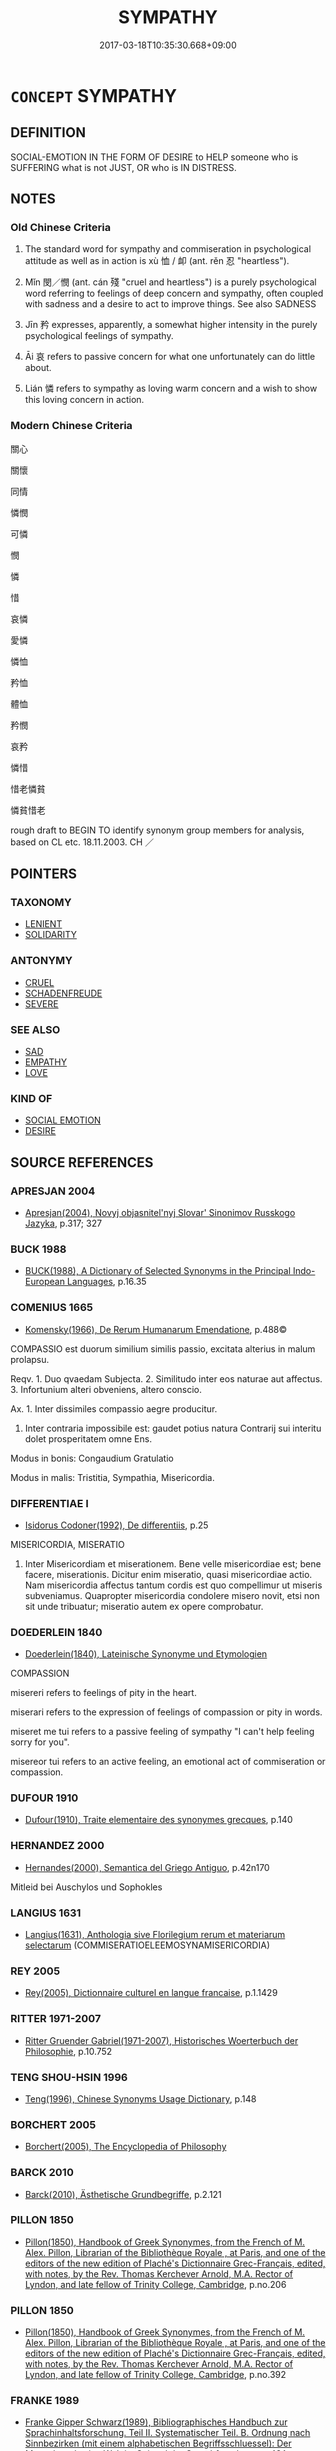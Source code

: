 # -*- mode: mandoku-tls-view -*-
#+TITLE: SYMPATHY
#+DATE: 2017-03-18T10:35:30.668+09:00        
#+STARTUP: content
* =CONCEPT= SYMPATHY
:PROPERTIES:
:CUSTOM_ID: uuid-9d1a8a03-7295-445b-8ecf-0cccd2e31b41
:SYNONYM+:  COMPASSION
:SYNONYM+:  CARING
:SYNONYM+:  CONCERN
:SYNONYM+:  SOLICITUDE
:SYNONYM+:  EMPATHY
:SYNONYM+:  COMMISERATION
:SYNONYM+:  PITY
:SYNONYM+:  CONDOLENCE
:SYNONYM+:  COMFORT
:SYNONYM+:  SOLACE
:SYNONYM+:  SUPPORT
:SYNONYM+:  ENCOURAGEMENT
:SYNONYM+:  CONSIDERATION
:SYNONYM+:  KINDNESS
:TR_ZH: 同情
:END:
** DEFINITION

SOCIAL-EMOTION IN THE FORM OF DESIRE to HELP someone who is SUFFERING what is not JUST, OR who is IN DISTRESS.

** NOTES

*** Old Chinese Criteria
1. The standard word for sympathy and commiseration in psychological attitude as well as in action is xù 恤 / 卹 (ant. rěn 忍 "heartless").

2. Mǐn 閔／憫 (ant. cán 殘 "cruel and heartless") is a purely psychological word referring to feelings of deep concern and sympathy, often coupled with sadness and a desire to act to improve things. See also SADNESS

3. Jīn 矜 expresses, apparently, a somewhat higher intensity in the purely psychological feelings of sympathy.

4. Āi 哀 refers to passive concern for what one unfortunately can do little about.

5. Lián 憐 refers to sympathy as loving warm concern and a wish to show this loving concern in action.

*** Modern Chinese Criteria
關心

關懷

同情

憐憫

可憐

憫

憐

惜

哀憐

愛憐

憐恤

矜恤

體恤

矜憫

哀矜

憐惜

惜老憐貧

憐貧惜老

rough draft to BEGIN TO identify synonym group members for analysis, based on CL etc. 18.11.2003. CH ／

** POINTERS
*** TAXONOMY
 - [[tls:concept:LENIENT][LENIENT]]
 - [[tls:concept:SOLIDARITY][SOLIDARITY]]

*** ANTONYMY
 - [[tls:concept:CRUEL][CRUEL]]
 - [[tls:concept:SCHADENFREUDE][SCHADENFREUDE]]
 - [[tls:concept:SEVERE][SEVERE]]

*** SEE ALSO
 - [[tls:concept:SAD][SAD]]
 - [[tls:concept:EMPATHY][EMPATHY]]
 - [[tls:concept:LOVE][LOVE]]

*** KIND OF
 - [[tls:concept:SOCIAL EMOTION][SOCIAL EMOTION]]
 - [[tls:concept:DESIRE][DESIRE]]

** SOURCE REFERENCES
*** APRESJAN 2004
 - [[cite:APRESJAN-2004][Apresjan(2004), Novyj objasnitel'nyj Slovar' Sinonimov Russkogo Jazyka]], p.317; 327

*** BUCK 1988
 - [[cite:BUCK-1988][BUCK(1988), A Dictionary of Selected Synonyms in the Principal Indo-European Languages]], p.16.35

*** COMENIUS 1665
 - [[cite:COMENIUS-1665][Komensky(1966), De Rerum Humanarum Emendatione]], p.488©


COMPASSIO est duorum similium similis passio, excitata alterius in malum prolapsu.

Reqv. 1. Duo qvaedam Subjecta. 2. Similitudo inter eos naturae aut affectus. 3. Infortunium alteri obveniens, altero conscio.

Ax. 1. Inter dissimiles compassio aegre producitur.

2. Inter contraria impossibile est: gaudet potius natura Contrarij sui interitu dolet prosperitatem omne Ens.

Modus in bonis: Congaudium Gratulatio

Modus in malis: Tristitia, Sympathia, Misericordia.

*** DIFFERENTIAE I
 - [[cite:DIFFERENTIAE-I][Isidorus Codoner(1992), De differentiis]], p.25


MISERICORDIA, MISERATIO

350. Inter Misericordiam et miserationem. Bene velle misericordiae est; bene facere, miserationis. Dicitur enim miseratio, quasi misericordiae actio. Nam misericordia affectus tantum cordis est quo compellimur ut miseris subveniamus. Quapropter misericordia condolere misero novit, etsi non sit unde tribuatur; miseratio autem ex opere comprobatur.

*** DOEDERLEIN 1840
 - [[cite:DOEDERLEIN-1840][Doederlein(1840), Lateinische Synonyme und Etymologien]]

COMPASSION

misereri refers to feelings of pity in the heart.

miserari refers to the expression of feelings of compassion or pity in words.

miseret me tui refers to a passive feeling of sympathy "I can't help feeling sorry for you".

misereor tui refers to an active feeling, an emotional act of commiseration or compassion.

*** DUFOUR 1910
 - [[cite:DUFOUR-1910][Dufour(1910), Traite elementaire des synonymes grecques]], p.140

*** HERNANDEZ 2000
 - [[cite:HERNANDEZ-2000][Hernandes(2000), Semantica del Griego Antiguo]], p.42n170


Mitleid bei Auschylos und Sophokles

*** LANGIUS 1631
 - [[cite:LANGIUS-1631][Langius(1631), Anthologia sive Florilegium rerum et materiarum selectarum]] (COMMISERATIOELEEMOSYNAMISERICORDIA)
*** REY 2005
 - [[cite:REY-2005][Rey(2005), Dictionnaire culturel en langue francaise]], p.1.1429

*** RITTER 1971-2007
 - [[cite:RITTER-1971-2007][Ritter Gruender Gabriel(1971-2007), Historisches Woerterbuch der Philosophie]], p.10.752

*** TENG SHOU-HSIN 1996
 - [[cite:TENG-SHOU-HSIN-1996][Teng(1996), Chinese Synonyms Usage Dictionary]], p.148

*** BORCHERT 2005
 - [[cite:BORCHERT-2005][Borchert(2005), The Encyclopedia of Philosophy]]
*** BARCK 2010
 - [[cite:BARCK-2010][Barck(2010), Ästhetische Grundbegriffe]], p.2.121

*** PILLON 1850
 - [[cite:PILLON-1850][Pillon(1850), Handbook of Greek Synonymes, from the French of M. Alex. Pillon, Librarian of the Bibliothèque Royale , at Paris, and one of the editors of the new edition of Plaché's Dictionnaire Grec-Français, edited, with notes, by the Rev. Thomas Kerchever Arnold, M.A. Rector of Lyndon, and late fellow of Trinity College, Cambridge]], p.no.206

*** PILLON 1850
 - [[cite:PILLON-1850][Pillon(1850), Handbook of Greek Synonymes, from the French of M. Alex. Pillon, Librarian of the Bibliothèque Royale , at Paris, and one of the editors of the new edition of Plaché's Dictionnaire Grec-Français, edited, with notes, by the Rev. Thomas Kerchever Arnold, M.A. Rector of Lyndon, and late fellow of Trinity College, Cambridge]], p.no.392

*** FRANKE 1989
 - [[cite:FRANKE-1989][Franke Gipper Schwarz(1989), Bibliographisches Handbuch zur Sprachinhaltsforschung. Teil II. Systematischer Teil. B. Ordnung nach Sinnbezirken (mit einem alphabetischen Begriffsschluessel): Der Mensch und seine Welt im Spiegel der Sprachforschung]], p.48A
 (WOHLWOLLEN)
*** FRANKE 1989
 - [[cite:FRANKE-1989][Franke Gipper Schwarz(1989), Bibliographisches Handbuch zur Sprachinhaltsforschung. Teil II. Systematischer Teil. B. Ordnung nach Sinnbezirken (mit einem alphabetischen Begriffsschluessel): Der Mensch und seine Welt im Spiegel der Sprachforschung]], p.50A

** WORDS
   :PROPERTIES:
   :VISIBILITY: children
   :END:
*** 恤 xù (OC:sqʷiɡ MC:sʷit ) / 卹 xù (OC:sqʷiɡ MC:sʷit )
:PROPERTIES:
:CUSTOM_ID: uuid-071f5fd0-f5b4-43df-b036-d1eb46ee22ea
:Char+: 恤(61,6/9) 
:Char+: 卹(26,6/8) 
:GY_IDS+: uuid-1fc0d0d6-c10b-4348-86a1-4097f9d21ebf
:PY+: xù     
:OC+: sqʷiɡ     
:MC+: sʷit     
:GY_IDS+: uuid-8c061d91-b05b-4bd3-9e66-a61418a2190a
:PY+: xù     
:OC+: sqʷiɡ     
:MC+: sʷit     
:END: 
**** V [[tls:syn-func::#uuid-fbfb2371-2537-4a99-a876-41b15ec2463c][vtoN]] {[[tls:sem-feat::#uuid-2a66fc1c-6671-47d2-bd04-cfd6ccae64b8][stative]]} / feel and show proper concern for; feel pity for and show compassion through action
:PROPERTIES:
:CUSTOM_ID: uuid-2324756c-3f21-4e3c-ab1e-088994f4811a
:WARRING-STATES-CURRENCY: 4
:END:
****** DEFINITION

feel and show proper concern for; feel pity for and show compassion through action

****** NOTES

******* Examples
HF 19.04:05; jiaoshi 207; jishi 308; jiaozhu 173; shiping 579

 是亡荊國之社稷 This is to ruin the altars of the land and grain in the state of Ji1ng

 而不恤吾眾也。 and to show no concern for the multitude of my people.[CA]

**** V [[tls:syn-func::#uuid-fbfb2371-2537-4a99-a876-41b15ec2463c][vtoN]] {[[tls:sem-feat::#uuid-f55cff2f-f0e3-4f08-a89c-5d08fcf3fe89][act]]} / show caring sympathy for N in action
:PROPERTIES:
:CUSTOM_ID: uuid-bc13d79f-2256-4a86-ac6a-d90530f5601c
:END:
****** DEFINITION

show caring sympathy for N in action

****** NOTES

**** V [[tls:syn-func::#uuid-fbfb2371-2537-4a99-a876-41b15ec2463c][vtoN]] {[[tls:sem-feat::#uuid-98e7674b-b362-466f-9568-d0c14470282a][psych]]} / pity (oneself)
:PROPERTIES:
:CUSTOM_ID: uuid-b644b9af-37c9-4af6-9651-68f49c4532af
:END:
****** DEFINITION

pity (oneself)

****** NOTES

**** N [[tls:syn-func::#uuid-d128d787-1ecb-4c4f-8e89-5dd3edea91d1][nab.t]] / sympathy with; care for; engagement for
:PROPERTIES:
:CUSTOM_ID: uuid-9e4bb47b-8aab-4318-862e-594878ef9fea
:END:
****** DEFINITION

sympathy with; care for; engagement for

****** NOTES

*** 哀 āi (OC:qɯɯl MC:ʔəi )
:PROPERTIES:
:CUSTOM_ID: uuid-7cdb7a98-ea3c-475b-9d3a-edf2db5092bd
:Char+: 哀(30,6/9) 
:GY_IDS+: uuid-1723183a-aea9-4aa2-9834-256911344dea
:PY+: āi     
:OC+: qɯɯl     
:MC+: ʔəi     
:END: 
**** N [[tls:syn-func::#uuid-76be1df4-3d73-4e5f-bbc2-729542645bc8][nab]] {[[tls:sem-feat::#uuid-98e7674b-b362-466f-9568-d0c14470282a][psych]]} / sympathy
:PROPERTIES:
:CUSTOM_ID: uuid-f03fa489-de60-4af4-aa6c-3152a78771b0
:WARRING-STATES-CURRENCY: 3
:END:
****** DEFINITION

sympathy

****** NOTES

******* Nuance
This is a matter of feelings rather than compassionate action, and it is usually directed at the deceased or at those in distress. The sympathy thus described is not an obligatory feeling imposed by one's social relations to the objects of one's compassion.

**** V [[tls:syn-func::#uuid-e64a7a95-b54b-4c94-9d6d-f55dbf079701][vt(oN)]] / show compassion for the contextually determinate N
:PROPERTIES:
:CUSTOM_ID: uuid-ecff6001-8e37-4f17-9141-30524291e85a
:END:
****** DEFINITION

show compassion for the contextually determinate N

****** NOTES

**** V [[tls:syn-func::#uuid-fbfb2371-2537-4a99-a876-41b15ec2463c][vtoN]] {[[tls:sem-feat::#uuid-2a66fc1c-6671-47d2-bd04-cfd6ccae64b8][stative]]} / feel sympathy and compassion for; feel deep concern for
:PROPERTIES:
:CUSTOM_ID: uuid-3086724c-278a-4bd1-a057-caabfaa358ef
:WARRING-STATES-CURRENCY: 3
:END:
****** DEFINITION

feel sympathy and compassion for; feel deep concern for

****** NOTES

******* Nuance
This is a matter of feelings rather than compassionate action, and it is usually directed at the deceased or at those in distress. The sympathy thus described is not an obligatory feeling imposed by one's social relations to the objects of one's compassion.

******* Examples
SHI: 157, 234: feel pity and affection for; HF 14.5. 41 哀憐百姓輕刑罰者，民之所喜，而國之所以危也。 feeling loving sympathy for the people and making punishments and fines light this is what the people like, but this is what brings danger to the state; LS 15.4; 169.02 人主胡可以不務哀士 how can a ruler fail to make it his business to show concern for freemen

**** V [[tls:syn-func::#uuid-faa1cf25-fe9d-4e48-b4e5-9efdf3cd3ade][vtoNPab{S}]] / have sympathy in connection with the fact that S
:PROPERTIES:
:CUSTOM_ID: uuid-daada6d9-cfa4-47dc-90f0-dc3d41e3e170
:END:
****** DEFINITION

have sympathy in connection with the fact that S

****** NOTES

*** 悲 bēi (OC:prɯl MC:pi )
:PROPERTIES:
:CUSTOM_ID: uuid-a3c25c13-75dd-454c-942b-d1ac0068c6e3
:Char+: 悲(61,8/12) 
:GY_IDS+: uuid-892c7455-3307-45ca-a2d2-ca585c175e4d
:PY+: bēi     
:OC+: prɯl     
:MC+: pi     
:END: 
**** N [[tls:syn-func::#uuid-76be1df4-3d73-4e5f-bbc2-729542645bc8][nab]] {[[tls:sem-feat::#uuid-98e7674b-b362-466f-9568-d0c14470282a][psych]]} / compassion
:PROPERTIES:
:CUSTOM_ID: uuid-73788706-ff73-4ccd-93fb-9526268785e6
:END:
****** DEFINITION

compassion

****** NOTES

*** 閔 mǐn (OC:mrɯnʔ MC:min ) / 憫 mǐn (OC:mrɯnʔ MC:min ) / 愍 mǐn (OC:mrinʔ MC:min ) / 湣 mǐn (OC:mrɯnʔ MC:min )
:PROPERTIES:
:CUSTOM_ID: uuid-bdb54d49-6bb2-4cc1-a658-9c1e0f4b60a9
:Char+: 閔(169,4/12) 
:Char+: 憫(61,12/15) 
:Char+: 愍(61,9/13) 
:Char+: 湣(85,9/12) 
:GY_IDS+: uuid-fb610473-7272-4c66-b46c-8659f1976dcd
:PY+: mǐn     
:OC+: mrɯnʔ     
:MC+: min     
:GY_IDS+: uuid-1931bc14-2eed-49b9-867d-5673f159022c
:PY+: mǐn     
:OC+: mrɯnʔ     
:MC+: min     
:GY_IDS+: uuid-148c6e18-6d6e-4ba6-897a-613c4a6152e4
:PY+: mǐn     
:OC+: mrinʔ     
:MC+: min     
:GY_IDS+: uuid-9a32231f-62ff-4412-8ae5-c40c7010bc03
:PY+: mǐn     
:OC+: mrɯnʔ     
:MC+: min     
:END: 
**** V [[tls:syn-func::#uuid-faa1cf25-fe9d-4e48-b4e5-9efdf3cd3ade][vtoNPab{S}]] {[[tls:sem-feat::#uuid-2a66fc1c-6671-47d2-bd04-cfd6ccae64b8][stative]]} / feel pity about the fact that S
:PROPERTIES:
:CUSTOM_ID: uuid-8e062b73-52e1-4e84-871b-3859dcad1bb8
:WARRING-STATES-CURRENCY: 4
:END:
****** DEFINITION

feel pity about the fact that S

****** NOTES

**** V [[tls:syn-func::#uuid-fed035db-e7bd-4d23-bd05-9698b26e38f9][vadN]] / pitiful
:PROPERTIES:
:CUSTOM_ID: uuid-b4821467-329a-4314-ae9f-4a194e7091fb
:WARRING-STATES-CURRENCY: 3
:END:
****** DEFINITION

pitiful

****** NOTES

**** N [[tls:syn-func::#uuid-76be1df4-3d73-4e5f-bbc2-729542645bc8][nab]] {[[tls:sem-feat::#uuid-98e7674b-b362-466f-9568-d0c14470282a][psych]]} / commiseration, feelings of sympathy for those in distress
:PROPERTIES:
:CUSTOM_ID: uuid-720f8f04-e4af-44d7-813d-9eaf9585390b
:WARRING-STATES-CURRENCY: 3
:END:
****** DEFINITION

commiseration, feelings of sympathy for those in distress

****** NOTES

**** V [[tls:syn-func::#uuid-c20780b3-41f9-491b-bb61-a269c1c4b48f][vi]] {[[tls:sem-feat::#uuid-f55cff2f-f0e3-4f08-a89c-5d08fcf3fe89][act]]} / feel sympathy for others
:PROPERTIES:
:CUSTOM_ID: uuid-7a56f810-1328-4147-9fc7-7353dd5daafc
:WARRING-STATES-CURRENCY: 3
:END:
****** DEFINITION

feel sympathy for others

****** NOTES

**** V [[tls:syn-func::#uuid-c20780b3-41f9-491b-bb61-a269c1c4b48f][vi]] / deserve sympathy> be miserable, be pitiful
:PROPERTIES:
:CUSTOM_ID: uuid-fd44b3b3-f981-4624-bab2-51c63518beb6
:WARRING-STATES-CURRENCY: 3
:END:
****** DEFINITION

deserve sympathy> be miserable, be pitiful

****** NOTES

**** V [[tls:syn-func::#uuid-4f2aabea-a8c2-4e2c-9028-f8a899b0417c][v-V1.adV2]] / pitifully
:PROPERTIES:
:CUSTOM_ID: uuid-516edbf2-e787-459b-bbba-cc21944e3dc3
:WARRING-STATES-CURRENCY: 3
:END:
****** DEFINITION

pitifully

****** NOTES

**** V [[tls:syn-func::#uuid-0dd4edc0-7e8b-4e1b-b3e9-677c0faa3790][vtoNab{S}]] / feel sympathy in the face of the situation that S
:PROPERTIES:
:CUSTOM_ID: uuid-9ee014d3-b309-473c-89df-5059082a5313
:END:
****** DEFINITION

feel sympathy in the face of the situation that S

****** NOTES

**** V [[tls:syn-func::#uuid-fbfb2371-2537-4a99-a876-41b15ec2463c][vtoN]] / be compassionate with; feel compassion for
:PROPERTIES:
:CUSTOM_ID: uuid-bb0c285d-5183-4139-86f1-0a5c26a23fa9
:END:
****** DEFINITION

be compassionate with; feel compassion for

****** NOTES

**** V [[tls:syn-func::#uuid-e64a7a95-b54b-4c94-9d6d-f55dbf079701][vt(oN)]] / feel sympathy for the contextually determinate N
:PROPERTIES:
:CUSTOM_ID: uuid-63527ee8-2d22-493a-9e5c-8a4ebaf0008b
:END:
****** DEFINITION

feel sympathy for the contextually determinate N

****** NOTES

**** V [[tls:syn-func::#uuid-fbfb2371-2537-4a99-a876-41b15ec2463c][vtoN]] {[[tls:sem-feat::#uuid-e6526d79-b134-4e37-8bab-55b4884393bc][graded]]} / be sympathised with 甚可愍
:PROPERTIES:
:CUSTOM_ID: uuid-fff545a5-216b-467b-bb3b-575054486df0
:END:
****** DEFINITION

be sympathised with 甚可愍

****** NOTES

*** 憐 lián (OC:riin MC:len )
:PROPERTIES:
:CUSTOM_ID: uuid-3e51f328-261a-4dde-bf04-f91b8ff17f73
:Char+: 憐(61,12/15) 
:GY_IDS+: uuid-f61d7d41-d696-4218-a0d5-989d4277d696
:PY+: lián     
:OC+: riin     
:MC+: len     
:END: 
**** N [[tls:syn-func::#uuid-76be1df4-3d73-4e5f-bbc2-729542645bc8][nab]] / pity, sympathy, affection
:PROPERTIES:
:CUSTOM_ID: uuid-4a65f762-9d55-497f-97db-9c6931d84d22
:END:
****** DEFINITION

pity, sympathy, affection

****** NOTES

**** V [[tls:syn-func::#uuid-fbfb2371-2537-4a99-a876-41b15ec2463c][vtoN]] {[[tls:sem-feat::#uuid-988c2bcf-3cdd-4b9e-b8a4-615fe3f7f81e][passive]]} / be pitied
:PROPERTIES:
:CUSTOM_ID: uuid-029f1a20-bd0b-4f27-8bfa-7572a2d74de6
:END:
****** DEFINITION

be pitied

****** NOTES

**** V [[tls:syn-func::#uuid-fbfb2371-2537-4a99-a876-41b15ec2463c][vtoN]] {[[tls:sem-feat::#uuid-98e7674b-b362-466f-9568-d0c14470282a][psych]]} / feel self-pity
:PROPERTIES:
:CUSTOM_ID: uuid-9ca3e3dd-80cc-43c7-8f3f-8038765743fa
:END:
****** DEFINITION

feel self-pity

****** NOTES

**** V [[tls:syn-func::#uuid-fbfb2371-2537-4a99-a876-41b15ec2463c][vtoN]] {[[tls:sem-feat::#uuid-2a66fc1c-6671-47d2-bd04-cfd6ccae64b8][stative]]} / feel sympathy and commiserations as well as affection for;  show sympathetic care for
:PROPERTIES:
:CUSTOM_ID: uuid-3db460ec-81a5-43c9-961f-02d9dfa588a3
:END:
****** DEFINITION

feel sympathy and commiserations as well as affection for;  show sympathetic care for

****** NOTES

******* Nuance
This is primarily a positive passive emotional response, but does get expressed in action.

******* Examples
LS 15.6 公子小白無母而國人憐之 Prince Xia3oba2i's mother was dead and the people in the state felt pity for him; ZZ 23.869: 剫 s to be pitied, i.e. how pitiful! �; CC: 剮 ooking up I pity Bi3 Ga1n �; CC 572: 偗 eel pity with oneself??? �; ZGC Zhao 4.768 丈夫亦愛憐其少子乎？ does a man also feel love for his minor son?

HSWZ 04.25:09; tr. Hightower 1951, p. 149

 由此觀之， Viewed in this light,

 癘雖憐王， it is appropriate that even a leper should pity a king."[CA]

*** 矜 jīn (OC:klɯŋ MC:kɨŋ )
:PROPERTIES:
:CUSTOM_ID: uuid-48fa32d8-5c49-4b97-b38f-7e9918650458
:Char+: 矜(110,4/9) 
:GY_IDS+: uuid-a721c73d-0778-44b3-8630-d1262807e111
:PY+: jīn     
:OC+: klɯŋ     
:MC+: kɨŋ     
:END: 
**** SOURCE REFERENCES
***** WANG FENGYANG 1993
 - [[cite:WANG-FENGYANG-1993][Wang 王(1993), 古辭辨 Gu ci bian]], p.764

**** N [[tls:syn-func::#uuid-76be1df4-3d73-4e5f-bbc2-729542645bc8][nab]] {[[tls:sem-feat::#uuid-f55cff2f-f0e3-4f08-a89c-5d08fcf3fe89][act]]} / compassionate active concern
:PROPERTIES:
:CUSTOM_ID: uuid-b2ffb74f-64e8-4e2e-9e39-b54e8efeed1c
:END:
****** DEFINITION

compassionate active concern

****** NOTES

**** N [[tls:syn-func::#uuid-76be1df4-3d73-4e5f-bbc2-729542645bc8][nab]] {[[tls:sem-feat::#uuid-98e7674b-b362-466f-9568-d0c14470282a][psych]]} / sympathy, compassion
:PROPERTIES:
:CUSTOM_ID: uuid-33726354-6f54-48ef-88a1-23941be2ee71
:END:
****** DEFINITION

sympathy, compassion

****** NOTES

**** V [[tls:syn-func::#uuid-53cee9f8-4041-45e5-ae55-f0bfdec33a11][vt/oN/]] / feel compassion
:PROPERTIES:
:CUSTOM_ID: uuid-5912f6d6-f31d-43a4-8396-e54096df1472
:END:
****** DEFINITION

feel compassion

****** NOTES

**** V [[tls:syn-func::#uuid-739c24ae-d585-4fff-9ac2-2547b1050f16][vt+prep+N]] / feel compassionate for
:PROPERTIES:
:CUSTOM_ID: uuid-226b0ece-985e-45ef-8fb9-50a862019bc6
:END:
****** DEFINITION

feel compassionate for

****** NOTES

**** V [[tls:syn-func::#uuid-fbfb2371-2537-4a99-a876-41b15ec2463c][vtoN]] {[[tls:sem-feat::#uuid-98e7674b-b362-466f-9568-d0c14470282a][psych]]} / feel empathy for, sympathise with; feel pity for
:PROPERTIES:
:CUSTOM_ID: uuid-e907805b-357d-49b8-81d3-b7373332f83b
:WARRING-STATES-CURRENCY: 3
:END:
****** DEFINITION

feel empathy for, sympathise with; feel pity for

****** NOTES

**** V [[tls:syn-func::#uuid-fbfb2371-2537-4a99-a876-41b15ec2463c][vtoN]] {[[tls:sem-feat::#uuid-2a66fc1c-6671-47d2-bd04-cfd6ccae64b8][stative]]} / feel great sympathy for
:PROPERTIES:
:CUSTOM_ID: uuid-91e11dd1-7764-446f-9c8b-61bcd823ca3b
:WARRING-STATES-CURRENCY: 3
:END:
****** DEFINITION

feel great sympathy for

****** NOTES

******* Examples
HSWZ 2.1; tr. Hightower 1951, p. 38f

“ 吾聞君子見人之困洍 have heard that the superior man, seeing another's distress,

 則矜之， has compassion on him;[CA]

*** 不忍 bùrěn (OC:pɯʔ njinʔ MC:pi̯ut ȵin )
:PROPERTIES:
:CUSTOM_ID: uuid-bff0f7c7-e9aa-4173-b2b1-2d733fdfa551
:Char+: 不(1,3/4) 忍(61,3/7) 
:GY_IDS+: uuid-12896cda-5086-41f3-8aeb-21cd406eec3f uuid-c24285cf-ab7c-4a03-b4a2-be5e3575cef6
:PY+: bù rěn    
:OC+: pɯʔ njinʔ    
:MC+: pi̯ut ȵin    
:END: 
**** SOURCE REFERENCES
***** WANG FENGYANG 1993
 - [[cite:WANG-FENGYANG-1993][Wang 王(1993), 古辭辨 Gu ci bian]], p.972.1

***** WANG FENGYANG 1993
 - [[cite:WANG-FENGYANG-1993][Wang 王(1993), 古辭辨 Gu ci bian]], p.972.2

**** N [[tls:syn-func::#uuid-db0698e7-db2f-4ee3-9a20-0c2b2e0cebf0][NPab]] {[[tls:sem-feat::#uuid-98e7674b-b362-466f-9568-d0c14470282a][psych]]} / sympathy; warm feelings for others; inability to bear other's misfortune
:PROPERTIES:
:CUSTOM_ID: uuid-0959a52a-5446-4c97-a1c7-ac4c8ada557c
:END:
****** DEFINITION

sympathy; warm feelings for others; inability to bear other's misfortune

****** NOTES

**** V [[tls:syn-func::#uuid-091af450-64e0-4b82-98a2-84d0444b6d19][VPi]] / be softhearted
:PROPERTIES:
:CUSTOM_ID: uuid-20057a64-5606-4187-b03b-cda31395ebea
:END:
****** DEFINITION

be softhearted

****** NOTES

**** V [[tls:syn-func::#uuid-5b3376f4-75c4-4047-94eb-fc6d1bca520d][VPt(oN)]] / be soft-hearted towards the contextually determinate people
:PROPERTIES:
:CUSTOM_ID: uuid-3e34f7d2-faae-44e8-882e-d83a63bd3d1d
:END:
****** DEFINITION

be soft-hearted towards the contextually determinate people

****** NOTES

**** V [[tls:syn-func::#uuid-fbe589d1-7cc2-44ee-a732-62424a58c6c5][VPt/+V/0//]] / be unable to bear [committing cruel acts]> be soft-hearted
:PROPERTIES:
:CUSTOM_ID: uuid-09e2279a-50b0-456b-b94a-39d4e0fb6ad5
:WARRING-STATES-CURRENCY: 5
:END:
****** DEFINITION

be unable to bear [committing cruel acts]> be soft-hearted

****** NOTES

**** V [[tls:syn-func::#uuid-b0372307-1c92-4d55-a0a9-b175eef5e94c][VPt+prep+N]] / be sympathetic towards; feel sympathy with the sufferings of
:PROPERTIES:
:CUSTOM_ID: uuid-bfbe6401-d901-4fb3-95bb-219fec54f73d
:END:
****** DEFINITION

be sympathetic towards; feel sympathy with the sufferings of

****** NOTES

**** V [[tls:syn-func::#uuid-7918d628-430e-4537-afca-f2b1b4144611][VPt+V/0/]] / be unable to bear
:PROPERTIES:
:CUSTOM_ID: uuid-df1bcb6b-1a49-411a-a49a-c589f5b3ed6e
:WARRING-STATES-CURRENCY: 5
:END:
****** DEFINITION

be unable to bear

****** NOTES

**** V [[tls:syn-func::#uuid-98f2ce75-ae37-4667-90ff-f418c4aeaa33][VPtoN]] / to be soft-hearted (towards somebody); to have compassion (for somebody)
:PROPERTIES:
:CUSTOM_ID: uuid-e33460c1-1164-49fe-8ef3-1c5a64100410
:WARRING-STATES-CURRENCY: 4
:END:
****** DEFINITION

to be soft-hearted (towards somebody); to have compassion (for somebody)

****** NOTES

*** 勤恤 qínxù (OC:ɡlɯn sqʷiɡ MC:gɨn sʷit )
:PROPERTIES:
:CUSTOM_ID: uuid-38e1eb5a-6cec-4adb-bdc8-85cadc0ba59b
:Char+: 勤(19,11/13) 恤(61,6/9) 
:GY_IDS+: uuid-5297fe00-eb44-4238-9806-ca861f16c147 uuid-1fc0d0d6-c10b-4348-86a1-4097f9d21ebf
:PY+: qín xù    
:OC+: ɡlɯn sqʷiɡ    
:MC+: gɨn sʷit    
:END: 
**** V [[tls:syn-func::#uuid-98f2ce75-ae37-4667-90ff-f418c4aeaa33][VPtoN]] / treat with compassion
:PROPERTIES:
:CUSTOM_ID: uuid-4bb9a822-f06d-4e17-8c24-450aa6435609
:END:
****** DEFINITION

treat with compassion

****** NOTES

*** 可憐 kělián (OC:khlaalʔ riin MC:khɑ len )
:PROPERTIES:
:CUSTOM_ID: uuid-962ecf5d-aa98-424b-9fdc-49eac5a943f9
:Char+: 可(30,2/5) 憐(61,12/15) 
:GY_IDS+: uuid-6e6b769a-36c6-400e-8a2a-02e63bc15a1e uuid-f61d7d41-d696-4218-a0d5-989d4277d696
:PY+: kě lián    
:OC+: khlaalʔ riin    
:MC+: khɑ len    
:END: 
**** V [[tls:syn-func::#uuid-091af450-64e0-4b82-98a2-84d0444b6d19][VPi]] / worth to be pitied > be pitiful The compound word kělián appeared in certain Tang texts with the se...
:PROPERTIES:
:CUSTOM_ID: uuid-a12c4dcb-de67-464a-abeb-eaf5fa0943cd
:END:
****** DEFINITION

worth to be pitied > be pitiful 

The compound word kělián appeared in certain Tang texts with the semantically very weak verbal suffixes shēng 生 or xǔ 許 attached to it: kěliánshēng 可憐生; kěliánxǔ 可憐許.

****** NOTES

*** 哀以 āiyǐ (OC:qɯɯl k-lɯʔ MC:ʔəi jɨ )
:PROPERTIES:
:CUSTOM_ID: uuid-e77d809b-75f0-451b-9de3-eed7349db742
:Char+: 哀(30,6/9) 以(9,3/5) 
:GY_IDS+: uuid-1723183a-aea9-4aa2-9834-256911344dea uuid-4a877402-3023-41b9-8e4b-e2d63ebfa81c
:PY+: āi yǐ    
:OC+: qɯɯl k-lɯʔ    
:MC+: ʔəi jɨ    
:END: 
**** V [[tls:syn-func::#uuid-819e81af-c978-4931-8fd2-52680e097f01][VPadV]] / full of sympathetic grief, full of saddened sympathy [???SURELY 以 GOES WITH WHAT FOLLOWS!!!CH]
:PROPERTIES:
:CUSTOM_ID: uuid-39ecb3f4-186a-4427-bc43-ecb436ff0ddc
:END:
****** DEFINITION

full of sympathetic grief, full of saddened sympathy [???SURELY 以 GOES WITH WHAT FOLLOWS!!!CH]

****** NOTES

*** 哀憐 āilián (OC:qɯɯl riin MC:ʔəi len )
:PROPERTIES:
:CUSTOM_ID: uuid-096cda00-c6bf-4355-974f-a23add9f96b0
:Char+: 哀(30,6/9) 憐(61,12/15) 
:GY_IDS+: uuid-1723183a-aea9-4aa2-9834-256911344dea uuid-f61d7d41-d696-4218-a0d5-989d4277d696
:PY+: āi lián    
:OC+: qɯɯl riin    
:MC+: ʔəi len    
:END: 
**** V [[tls:syn-func::#uuid-98f2ce75-ae37-4667-90ff-f418c4aeaa33][VPtoN]] {[[tls:sem-feat::#uuid-a24260a1-0410-4d64-acde-5967b1bef725][intensitive]]} / feel intense and constant sympathy for
:PROPERTIES:
:CUSTOM_ID: uuid-5b62a88e-3181-4871-b8b8-fd26fd3de7d4
:WARRING-STATES-CURRENCY: 3
:END:
****** DEFINITION

feel intense and constant sympathy for

****** NOTES

*** 哀湣 āimǐn (OC:qɯɯl mrɯnʔ MC:ʔəi min )
:PROPERTIES:
:CUSTOM_ID: uuid-59567f10-dded-46ab-b853-fcddc5425555
:Char+: 哀(30,6/9) 湣(85,9/12) 
:GY_IDS+: uuid-1723183a-aea9-4aa2-9834-256911344dea uuid-9a32231f-62ff-4412-8ae5-c40c7010bc03
:PY+: āi mǐn    
:OC+: qɯɯl mrɯnʔ    
:MC+: ʔəi min    
:END: 
**** V [[tls:syn-func::#uuid-5b3376f4-75c4-4047-94eb-fc6d1bca520d][VPt(oN)]] / show compassion for the contextually determinate N
:PROPERTIES:
:CUSTOM_ID: uuid-2878486e-e128-4f28-9790-4ff9003de022
:END:
****** DEFINITION

show compassion for the contextually determinate N

****** NOTES

**** V [[tls:syn-func::#uuid-98f2ce75-ae37-4667-90ff-f418c4aeaa33][VPtoN]] / show compassion for
:PROPERTIES:
:CUSTOM_ID: uuid-6ecd7e94-55c7-4e12-bc7c-7910c3bb0a38
:END:
****** DEFINITION

show compassion for

****** NOTES

*** 哀矜 āijīn (OC:qɯɯl klɯŋ MC:ʔəi kɨŋ )
:PROPERTIES:
:CUSTOM_ID: uuid-8c563457-8b98-423b-9cea-eeac90f05f6b
:Char+: 哀(30,6/9) 矜(110,4/9) 
:GY_IDS+: uuid-1723183a-aea9-4aa2-9834-256911344dea uuid-a721c73d-0778-44b3-8630-d1262807e111
:PY+: āi jīn    
:OC+: qɯɯl klɯŋ    
:MC+: ʔəi kɨŋ    
:END: 
**** V [[tls:syn-func::#uuid-5b3376f4-75c4-4047-94eb-fc6d1bca520d][VPt(oN)]] / sympathise intensely with a contextually determinate object
:PROPERTIES:
:CUSTOM_ID: uuid-05a4ed7a-5bb8-4e9d-8b91-7433aa154f75
:WARRING-STATES-CURRENCY: 3
:END:
****** DEFINITION

sympathise intensely with a contextually determinate object

****** NOTES

**** V [[tls:syn-func::#uuid-98f2ce75-ae37-4667-90ff-f418c4aeaa33][VPtoN]] / feel intense sympathy with
:PROPERTIES:
:CUSTOM_ID: uuid-9174e249-5516-4d74-aac8-75fe690f749f
:WARRING-STATES-CURRENCY: 3
:END:
****** DEFINITION

feel intense sympathy with

****** NOTES

*** 矜 jīn (OC:klɯŋ MC:kɨŋ )
:PROPERTIES:
:CUSTOM_ID: uuid-c6e35037-6701-4e50-be4d-8dc2f5fdefe0
:Char+: 垂(32,5/8) 矜(110,4/9) 
:GY_IDS+: uuid-a721c73d-0778-44b3-8630-d1262807e111
:PY+:  jīn    
:OC+:  klɯŋ    
:MC+:  kɨŋ    
:END: 
**** N [[tls:syn-func::#uuid-db0698e7-db2f-4ee3-9a20-0c2b2e0cebf0][NPab]] / sympathy extended to younger generations
:PROPERTIES:
:CUSTOM_ID: uuid-12a65c46-8de0-4f52-b5e6-7676692f9293
:END:
****** DEFINITION

sympathy extended to younger generations

****** NOTES

**** V [[tls:syn-func::#uuid-98f2ce75-ae37-4667-90ff-f418c4aeaa33][VPtoN]] / extend one's compassion to
:PROPERTIES:
:CUSTOM_ID: uuid-dce91ecf-38d9-4a80-b135-b433ff8a9fb6
:END:
****** DEFINITION

extend one's compassion to

****** NOTES

*** 悲愍 bēimǐn (OC:prɯl mrinʔ MC:pi min )
:PROPERTIES:
:CUSTOM_ID: uuid-b8779cc9-b408-4094-abb3-5364fff43039
:Char+: 悲(61,8/12) 愍(61,9/13) 
:GY_IDS+: uuid-892c7455-3307-45ca-a2d2-ca585c175e4d uuid-148c6e18-6d6e-4ba6-897a-613c4a6152e4
:PY+: bēi mǐn    
:OC+: prɯl mrinʔ    
:MC+: pi min    
:END: 
**** V [[tls:syn-func::#uuid-98f2ce75-ae37-4667-90ff-f418c4aeaa33][VPtoN]] / show compassion for
:PROPERTIES:
:CUSTOM_ID: uuid-0db0e848-f159-4624-bc98-2e37fad9cfae
:END:
****** DEFINITION

show compassion for

****** NOTES

*** 愍傷 mǐnshāng (OC:mrinʔ lʰaŋ MC:min ɕi̯ɐŋ )
:PROPERTIES:
:CUSTOM_ID: uuid-4e74250c-28fa-45bc-aa15-3500408de6a5
:Char+: 愍(61,9/13) 傷(9,11/13) 
:GY_IDS+: uuid-148c6e18-6d6e-4ba6-897a-613c4a6152e4 uuid-9beba073-10a1-4698-aa67-64ce7663fcdd
:PY+: mǐn shāng    
:OC+: mrinʔ lʰaŋ    
:MC+: min ɕi̯ɐŋ    
:END: 
**** V [[tls:syn-func::#uuid-091af450-64e0-4b82-98a2-84d0444b6d19][VPi]] / feel moved to sympathy and commiseration
:PROPERTIES:
:CUSTOM_ID: uuid-205a0d84-49bd-410b-9ed6-6b54a0b64681
:END:
****** DEFINITION

feel moved to sympathy and commiseration

****** NOTES

*** 惻隱 cèyǐn (OC:skhrɯɡ qɯnʔ MC:ʈʂhɨk ʔɨn )
:PROPERTIES:
:CUSTOM_ID: uuid-21a6eac0-f752-4831-bbd7-4b255f048c79
:Char+: 惻(61,9/12) 隱(170,14/17) 
:GY_IDS+: uuid-abb5fbf9-76c5-43a1-8ddd-3d18d4fbdf1d uuid-3693361a-b104-458e-b65e-7f12936eafe7
:PY+: cè yǐn    
:OC+: skhrɯɡ qɯnʔ    
:MC+: ʈʂhɨk ʔɨn    
:END: 
**** N [[tls:syn-func::#uuid-db0698e7-db2f-4ee3-9a20-0c2b2e0cebf0][NPab]] {[[tls:sem-feat::#uuid-98e7674b-b362-466f-9568-d0c14470282a][psych]]} / sympathy for others
:PROPERTIES:
:CUSTOM_ID: uuid-deb19ea3-3eaa-4caa-a3cb-2e0e12591eee
:END:
****** DEFINITION

sympathy for others

****** NOTES

**** V [[tls:syn-func::#uuid-18dc1abc-4214-4b4b-b07f-8f25ebe5ece9][VPadN]] / feeling deep sympathy for
:PROPERTIES:
:CUSTOM_ID: uuid-20e6532e-7c87-498b-80de-5f7f1261f3f3
:WARRING-STATES-CURRENCY: 2
:END:
****** DEFINITION

feeling deep sympathy for

****** NOTES

**** V [[tls:syn-func::#uuid-6fbf1ba0-1013-434e-b795-029e61b40b98][VPt/oN/]] / be given to sympathising with others
:PROPERTIES:
:CUSTOM_ID: uuid-9c6e4937-9fc3-4e5a-923a-70ec50e35f86
:END:
****** DEFINITION

be given to sympathising with others

****** NOTES

*** 慈悲 cíbēi (OC:dzɯ prɯl MC:dzɨ pi )
:PROPERTIES:
:CUSTOM_ID: uuid-9d66d1e7-4ff3-449e-ad1a-97df39c90a43
:Char+: 慈(61,10/14) 悲(61,8/12) 
:GY_IDS+: uuid-a97a321d-5450-4629-b96a-12be84e3054e uuid-892c7455-3307-45ca-a2d2-ca585c175e4d
:PY+: cí bēi    
:OC+: dzɯ prɯl    
:MC+: dzɨ pi    
:END: 
**** N [[tls:syn-func::#uuid-db0698e7-db2f-4ee3-9a20-0c2b2e0cebf0][NPab]] {[[tls:sem-feat::#uuid-98e7674b-b362-466f-9568-d0c14470282a][psych]]} / BUDDH:  compassion, mercy
:PROPERTIES:
:CUSTOM_ID: uuid-a7cf0eff-d3e4-46d4-934e-a0fac1bdad70
:END:
****** DEFINITION

BUDDH:  compassion, mercy

****** NOTES

**** V [[tls:syn-func::#uuid-6fbf1ba0-1013-434e-b795-029e61b40b98][VPt/oN/]] / be compassionate, be merciful towards others
:PROPERTIES:
:CUSTOM_ID: uuid-95ad5d95-6ed3-4ab0-b633-a92f24acaaa0
:END:
****** DEFINITION

be compassionate, be merciful towards others

****** NOTES

*** 慈愍 címǐn (OC:dzɯ mrinʔ MC:dzɨ min )
:PROPERTIES:
:CUSTOM_ID: uuid-55f7bd1a-cbcf-4743-9584-49e2e2bf10d7
:Char+: 慈(61,10/14) 愍(61,9/13) 
:GY_IDS+: uuid-a97a321d-5450-4629-b96a-12be84e3054e uuid-148c6e18-6d6e-4ba6-897a-613c4a6152e4
:PY+: cí mǐn    
:OC+: dzɯ mrinʔ    
:MC+: dzɨ min    
:END: 
**** V [[tls:syn-func::#uuid-091af450-64e0-4b82-98a2-84d0444b6d19][VPi]] / be compassionate
:PROPERTIES:
:CUSTOM_ID: uuid-5d77327c-8068-484b-bcc4-6277217ffc3a
:END:
****** DEFINITION

be compassionate

****** NOTES

**** V [[tls:syn-func::#uuid-98f2ce75-ae37-4667-90ff-f418c4aeaa33][VPtoN]] / show loving compassion for
:PROPERTIES:
:CUSTOM_ID: uuid-0afacf00-9de9-40fa-a138-131a0f942751
:END:
****** DEFINITION

show loving compassion for

****** NOTES

*** 慈矜 cíjīn (OC:dzɯ klɯŋ MC:dzɨ kɨŋ )
:PROPERTIES:
:CUSTOM_ID: uuid-4e26495e-a345-4174-9556-af523609feea
:Char+: 慈(61,10/14) 矜(110,4/9) 
:GY_IDS+: uuid-a97a321d-5450-4629-b96a-12be84e3054e uuid-a721c73d-0778-44b3-8630-d1262807e111
:PY+: cí jīn    
:OC+: dzɯ klɯŋ    
:MC+: dzɨ kɨŋ    
:END: 
**** V [[tls:syn-func::#uuid-18dc1abc-4214-4b4b-b07f-8f25ebe5ece9][VPadN]] / characterised by deep sympathy
:PROPERTIES:
:CUSTOM_ID: uuid-6f33fbd6-4410-42bc-9e64-b93162da659c
:END:
****** DEFINITION

characterised by deep sympathy

****** NOTES

**** V [[tls:syn-func::#uuid-6fbf1ba0-1013-434e-b795-029e61b40b98][VPt/oN/]] / show charitable concern; feel sympathy [with others]
:PROPERTIES:
:CUSTOM_ID: uuid-b81311c1-a537-4518-bfaf-29b5c79cab56
:END:
****** DEFINITION

show charitable concern; feel sympathy [with others]

****** NOTES

*** 憐愍 liánmǐn (OC:riin mrinʔ MC:len min )
:PROPERTIES:
:CUSTOM_ID: uuid-a7191955-b6e2-4cde-8443-dfb1c4f30a04
:Char+: 憐(61,12/15) 愍(61,9/13) 
:GY_IDS+: uuid-f61d7d41-d696-4218-a0d5-989d4277d696 uuid-148c6e18-6d6e-4ba6-897a-613c4a6152e4
:PY+: lián mǐn    
:OC+: riin mrinʔ    
:MC+: len min    
:END: 
**** V [[tls:syn-func::#uuid-5b3376f4-75c4-4047-94eb-fc6d1bca520d][VPt(oN)]] / feel sympathy with a contextually determinate person N
:PROPERTIES:
:CUSTOM_ID: uuid-41a17522-c9c1-4080-a461-0173c882fe25
:END:
****** DEFINITION

feel sympathy with a contextually determinate person N

****** NOTES

**** V [[tls:syn-func::#uuid-98f2ce75-ae37-4667-90ff-f418c4aeaa33][VPtoN]] / show compassion for
:PROPERTIES:
:CUSTOM_ID: uuid-a5e9899f-e536-4637-97cc-fa946931f0ae
:END:
****** DEFINITION

show compassion for

****** NOTES

**** V [[tls:syn-func::#uuid-98f2ce75-ae37-4667-90ff-f418c4aeaa33][VPtoN]] {[[tls:sem-feat::#uuid-988c2bcf-3cdd-4b9e-b8a4-615fe3f7f81e][passive]]} / be sympathised with
:PROPERTIES:
:CUSTOM_ID: uuid-f5dc3269-d718-4657-b65a-3ec7cb4a0e03
:END:
****** DEFINITION

be sympathised with

****** NOTES

*** 憐憫 liánmǐn (OC:riin mrɯnʔ MC:len min )
:PROPERTIES:
:CUSTOM_ID: uuid-15ba2346-4436-4869-abbd-8c407034f09c
:Char+: 憐(61,12/15) 憫(61,12/15) 
:GY_IDS+: uuid-f61d7d41-d696-4218-a0d5-989d4277d696 uuid-1931bc14-2eed-49b9-867d-5673f159022c
:PY+: lián mǐn    
:OC+: riin mrɯnʔ    
:MC+: len min    
:END: 
**** V [[tls:syn-func::#uuid-5b3376f4-75c4-4047-94eb-fc6d1bca520d][VPt(oN)]] / feel sympathy or compassion for the contextually determinate N
:PROPERTIES:
:CUSTOM_ID: uuid-bdc0400d-4466-44b2-8ed4-e89484946420
:END:
****** DEFINITION

feel sympathy or compassion for the contextually determinate N

****** NOTES

**** V [[tls:syn-func::#uuid-98f2ce75-ae37-4667-90ff-f418c4aeaa33][VPtoN]] / feel pity for
:PROPERTIES:
:CUSTOM_ID: uuid-df535a2b-6580-4f20-86d2-5160167cae84
:END:
****** DEFINITION

feel pity for

****** NOTES

*** 懷柔 huáiróu (OC:ɡruul mlju MC:ɦɣɛi ȵɨu )
:PROPERTIES:
:CUSTOM_ID: uuid-cfd35f87-6c9c-4a41-893e-5cb254a7d7c4
:Char+: 懷(61,16/19) 柔(75,5/9) 
:GY_IDS+: uuid-b73a81c5-7d28-4d6d-9f80-7bd91f200022 uuid-e87d113b-4faf-44e1-a37e-0a9a562886d7
:PY+: huái róu    
:OC+: ɡruul mlju    
:MC+: ɦɣɛi ȵɨu    
:END: 
**** V [[tls:syn-func::#uuid-98f2ce75-ae37-4667-90ff-f418c4aeaa33][VPtoN]] / show empathetic care for
:PROPERTIES:
:CUSTOM_ID: uuid-d1928261-665c-4427-8aa1-ff5591cd01b5
:END:
****** DEFINITION

show empathetic care for

****** NOTES

*** 撫恤 fǔxù (OC:mʰaʔ sqʷiɡ MC:phi̯o sʷit )
:PROPERTIES:
:CUSTOM_ID: uuid-c2d92d5f-cc78-4c6c-9176-c2df28b1edda
:Char+: 撫(64,12/15) 恤(61,6/9) 
:GY_IDS+: uuid-f30c69eb-80ec-4290-bfe4-d3f95616228b uuid-1fc0d0d6-c10b-4348-86a1-4097f9d21ebf
:PY+: fǔ xù    
:OC+: mʰaʔ sqʷiɡ    
:MC+: phi̯o sʷit    
:END: 
**** V [[tls:syn-func::#uuid-98f2ce75-ae37-4667-90ff-f418c4aeaa33][VPtoN]] / feel and care for
:PROPERTIES:
:CUSTOM_ID: uuid-0d05ff0e-ca45-4016-a3d7-d6652a9c4f99
:END:
****** DEFINITION

feel and care for

****** NOTES

*** 矜傷 jīnshāng (OC:klɯŋ lʰaŋ MC:kɨŋ ɕi̯ɐŋ )
:PROPERTIES:
:CUSTOM_ID: uuid-dfdb9513-6520-4eed-9e3b-6485de50cd7a
:Char+: 矜(110,4/9) 傷(9,11/13) 
:GY_IDS+: uuid-a721c73d-0778-44b3-8630-d1262807e111 uuid-9beba073-10a1-4698-aa67-64ce7663fcdd
:PY+: jīn shāng    
:OC+: klɯŋ lʰaŋ    
:MC+: kɨŋ ɕi̯ɐŋ    
:END: 
**** V [[tls:syn-func::#uuid-091af450-64e0-4b82-98a2-84d0444b6d19][VPi]] {[[tls:sem-feat::#uuid-98e7674b-b362-466f-9568-d0c14470282a][psych]]} / feel compassion and sadness regarding the misfortune of others> feel compassion
:PROPERTIES:
:CUSTOM_ID: uuid-36f856aa-1287-439b-b4f5-4880e57245e2
:END:
****** DEFINITION

feel compassion and sadness regarding the misfortune of others> feel compassion

****** NOTES

*** 矜愍 jīnmǐn (OC:klɯŋ mrinʔ MC:kɨŋ min )
:PROPERTIES:
:CUSTOM_ID: uuid-8151d9cb-0e97-4d5b-a74c-cc765047459a
:Char+: 矜(110,4/9) 愍(61,9/13) 
:GY_IDS+: uuid-a721c73d-0778-44b3-8630-d1262807e111 uuid-148c6e18-6d6e-4ba6-897a-613c4a6152e4
:PY+: jīn mǐn    
:OC+: klɯŋ mrinʔ    
:MC+: kɨŋ min    
:END: 
**** V [[tls:syn-func::#uuid-98f2ce75-ae37-4667-90ff-f418c4aeaa33][VPtoN]] / treat with loving compassion
:PROPERTIES:
:CUSTOM_ID: uuid-81d50773-41cc-4f57-ad6c-e2267d2aa6fd
:END:
****** DEFINITION

treat with loving compassion

****** NOTES

*** 藹然 ǎirán (OC:qaads njen MC:ʔɑi ȵiɛn )
:PROPERTIES:
:CUSTOM_ID: uuid-21cf863e-ab43-49d3-873c-b007050f29b3
:Char+: 藹(140,16/22) 然(86,8/12) 
:GY_IDS+: uuid-b96116f5-dd01-4285-98d4-cac7ebb4437e uuid-8a15fd91-bd0f-4409-9544-18b3c2ea70d5
:PY+: ǎi rán    
:OC+: qaads njen    
:MC+: ʔɑi ȵiɛn    
:END: 
**** V [[tls:syn-func::#uuid-819e81af-c978-4931-8fd2-52680e097f01][VPadV]] / kindly, warm-heartedly
:PROPERTIES:
:CUSTOM_ID: uuid-906c31c5-197e-4967-a387-1305a31b1506
:END:
****** DEFINITION

kindly, warm-heartedly

****** NOTES

*** 可憐生 kěliánshēng (OC:khlaalʔ riin sraaŋ MC:khɑ len ʂɣaŋ )
:PROPERTIES:
:CUSTOM_ID: uuid-b88ff591-1582-4378-9d14-234eb20a576b
:Char+: 可(30,2/5) 憐(61,12/15) 生(100,0/5) 
:GY_IDS+: uuid-6e6b769a-36c6-400e-8a2a-02e63bc15a1e uuid-f61d7d41-d696-4218-a0d5-989d4277d696 uuid-de384d51-47f4-44d9-8910-20aef1caaded
:PY+: kě lián shēng   
:OC+: khlaalʔ riin sraaŋ   
:MC+: khɑ len ʂɣaŋ   
:END: 
**** V [[tls:syn-func::#uuid-091af450-64e0-4b82-98a2-84d0444b6d19][VPi]] / be pitiful
:PROPERTIES:
:CUSTOM_ID: uuid-b09dba11-04d4-4f24-9572-815722747b94
:END:
****** DEFINITION

be pitiful

****** NOTES

*** 憂 yōu (OC:qu MC:ʔɨu )
:PROPERTIES:
:CUSTOM_ID: uuid-461f7447-df0a-49f6-beba-23dc21284613
:Char+: 憂(61,11/15) 
:GY_IDS+: uuid-2305f380-7238-431a-a131-6436147aa389
:PY+: yōu     
:OC+: qu     
:MC+: ʔɨu     
:END: 
**** V [[tls:syn-func::#uuid-fbfb2371-2537-4a99-a876-41b15ec2463c][vtoN]] / feel sorry for, feel sympathy with
:PROPERTIES:
:CUSTOM_ID: uuid-895a2d93-584d-4028-8e99-c6c106b0e675
:END:
****** DEFINITION

feel sorry for, feel sympathy with

****** NOTES

*** 隱 yǐn (OC:qɯnʔ MC:ʔɨn )
:PROPERTIES:
:CUSTOM_ID: uuid-6d94f15d-f07a-41fd-9d60-e68a506bc7ae
:Char+: 隱(170,14/17) 
:GY_IDS+: uuid-3693361a-b104-458e-b65e-7f12936eafe7
:PY+: yǐn     
:OC+: qɯnʔ     
:MC+: ʔɨn     
:END: 
**** V [[tls:syn-func::#uuid-ccee9f93-d493-43f0-b41f-64aa72876a47][vtoS]] / feel sympathy for the involved on the occasion of S
:PROPERTIES:
:CUSTOM_ID: uuid-e129615a-a637-4786-b6bc-c79a7a403d44
:END:
****** DEFINITION

feel sympathy for the involved on the occasion of S

****** NOTES

** BIBLIOGRAPHY
bibliography:../core/tlsbib.bib
